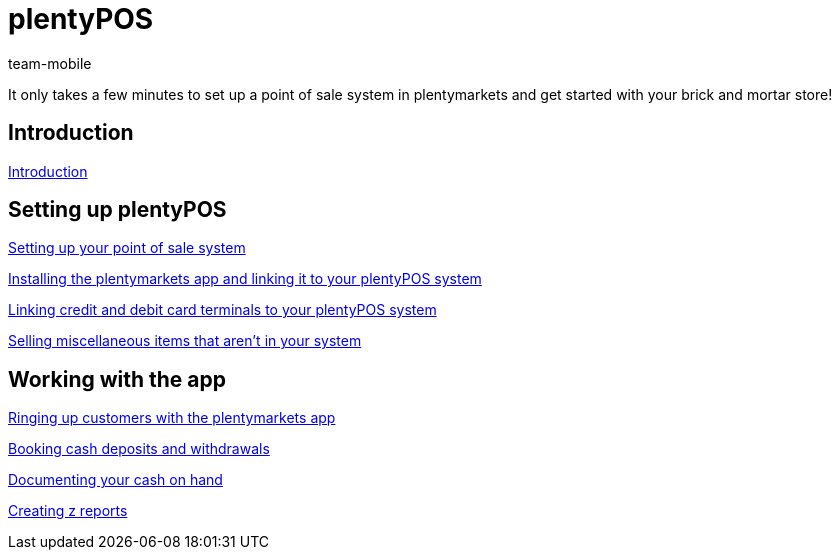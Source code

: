 = plentyPOS
:index: false
:id: DPEZCKT
:author: team-mobile

It only takes a few minutes to set up a point of sale system in plentymarkets and get started with your brick and mortar store!

== Introduction

xref:videos:introduction.adoc#[Introduction]

== Setting up plentyPOS

xref:videos:backend.adoc#[Setting up your point of sale system]

xref:videos:app.adoc#[Installing the plentymarkets app and linking it to your plentyPOS system]

xref:videos:card-terminals.adoc#[Linking credit and debit card terminals to your plentyPOS system]

<<videos/pos/setting-up-pos/miscellaneous#, Selling miscellaneous items that aren't in your system>>

== Working with the app

xref:videos:ringing-up-customers.adoc#[Ringing up customers with the plentymarkets app]

xref:videos:deposits-withdrawals.adoc#[Booking cash deposits and withdrawals]

xref:videos:cash-on-hand.adoc#[Documenting your cash on hand]

xref:videos:z-report.adoc#[Creating z reports]
